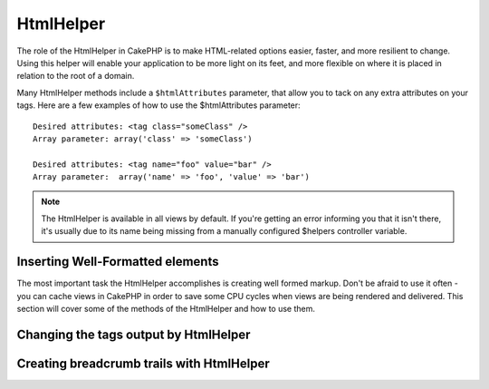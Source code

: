 HtmlHelper
##########

.. php:class:: HtmlHelper(View $view, array $settings = array())

The role of the HtmlHelper in CakePHP is to make HTML-related
options easier, faster, and more resilient to change. Using this
helper will enable your application to be more light on its feet,
and more flexible on where it is placed in relation to the root of
a domain.

Many HtmlHelper methods include a ``$htmlAttributes`` parameter,
that allow you to tack on any extra attributes on your tags. Here
are a few examples of how to use the $htmlAttributes parameter::

    Desired attributes: <tag class="someClass" />      
    Array parameter: array('class' => 'someClass')
     
    Desired attributes: <tag name="foo" value="bar" />  
    Array parameter:  array('name' => 'foo', 'value' => 'bar')


.. note::

    The HtmlHelper is available in all views by default. If you're
    getting an error informing you that it isn't there, it's usually
    due to its name being missing from a manually configured $helpers
    controller variable.

Inserting Well-Formatted elements
=================================

The most important task the HtmlHelper accomplishes is creating
well formed markup. Don't be afraid to use it often - you can cache
views in CakePHP in order to save some CPU cycles when views are
being rendered and delivered. This section will cover some of the
methods of the HtmlHelper and how to use them.

.. php:method:: charset($charset=null)

    :param string $charset: Desired character set.  If null, the value of 
       ``App.encoding`` will be used.

    Used to create a meta tag specifying the document's character.
    Defaults to UTF-8

    Example use::
 
        <?php echo $this->Html->charset(); ?> 

    Will output::

        <meta http-equiv="Content-Type" content="text/html; charset=utf-8" />

    Alternatively, ::

        <?php echo $this->Html->charset('ISO-8859-1'); ?>

    Will output::

        <meta http-equiv="Content-Type" content="text/html; charset=ISO-8859-1" />

.. php:method:: css(mixed $path, string $rel = null, array $options = array())

    :param mixed $path: Either a string of the css file to link, or an array with multiple files
    :param string $rel: The value of the generated tag's rel attribute.  If null, 'stylesheet'
       will be used.
    :param array $options: An array of :term:`html attributes`.

    Creates a link(s) to a CSS style-sheet. If key 'inline' is set to
    false in ``$options`` parameter, the link tags are added to the
    ``css`` block which you can print inside the head
    tag of the document.

    You can use the ``block`` option to control which block the link element
    will be appended to.  By default it will append to the ``css`` block.

    This method of CSS inclusion assumes that the CSS file specified
    resides inside the /app/webroot/css directory.::

        <?php echo $this->Html->css('forms'); ?> 

    Will output::

        <link rel="stylesheet" type="text/css" href="/css/forms.css" />

    The first parameter can be an array to include multiple files.::

        <?php echo $this->Html->css(array('forms', 'tables', 'menu')); ?>

    Will output::

        <link rel="stylesheet" type="text/css" href="/css/forms.css" />
        <link rel="stylesheet" type="text/css" href="/css/tables.css" />
        <link rel="stylesheet" type="text/css" href="/css/menu.css" />

    You can include css files from any loaded plugin using 
    :term:`plugin syntax`.  To include ``app/Plugin/DebugKit/webroot/css/toolbar.css``
    You could use the following::

        <?php
        echo $this->Html->css('DebugKit.toolbar.css');

    If you want to include a css file which shares a name with a loaded
    plugin you can do the following.  For example if you had a ``Blog`` plugin,
    and also wanted to include ``app/webroot/css/Blog.common.css``, you would::

        <?php
        echo $this->Html->css('Blog.common.css', null, array('plugin' => false));

    .. versionchanged:: 2.1
        The ``block`` option was added.
        Support for :term:`plugin syntax` was added.

.. php:method:: meta(string $type, string $url = null, array $options = array())

    :param string $type: The type meta tag you want.
    :param mixed $url: The url for the meta tag, either a string or a :term:`routing array`.
    :param array $options: An array of :term:`html attributes`.

    This method is handy for linking to external resources like RSS/Atom feeds
    and favicons. Like css(), you can specify whether or not you'd like this tag
    to appear inline or appended to the ``meta`` block by setting the 'inline'
    key in the $attributes parameter to false, ie - ``array('inline' => false)``.

    If you set the "type" attribute using the $attributes parameter,
    CakePHP contains a few shortcuts:

    ======== ======================
     type     translated value
    ======== ======================
    html     text/html
    rss      application/rss+xml
    atom     application/atom+xml
    icon     image/x-icon
    ======== ======================

    ::

        <?php
        echo $this->Html->meta(
            'favicon.ico',
            '/favicon.ico',
            array('type' => 'icon')
        );
        // Output (line breaks added)
        <link
            href="http://example.com/favicon.ico"
            title="favicon.ico" type="image/x-icon"
            rel="alternate"
        />
         
        echo $this->Html->meta(
            'Comments',
            '/comments/index.rss',
            array('type' => 'rss')
        );
        // Output (line breaks added)
        <link
            href="http://example.com/comments/index.rss"
            title="Comments"
            type="application/rss+xml"
            rel="alternate"
        />

    This method can also be used to add the meta keywords and
    descriptions. Example::

        <?php
        echo $this->Html->meta(
            'keywords',
            'enter any meta keyword here'
        );
        // Output
        <meta name="keywords" content="enter any meta keyword here" />

        echo $this->Html->meta(
            'description',
            'enter any meta description here'
        );
        // Output
        <meta name="description" content="enter any meta description here" />

    If you want to add a custom meta tag then the first parameter
    should be set to an array. To output a robots noindex tag use the
    following code::

        <?php
        echo $this->Html->meta(array('name' => 'robots', 'content' => 'noindex')); 

    .. versionchanged:: 2.1
        The ``block`` option was added.

.. php:method:: docType(string $type = 'xhtml-strict')

    :param string $type: The type of doctype being made.

    Returns a (X)HTML doctype tag. Supply the doctype according to the
    following table:

    +--------------------------+----------------------------------+
    | type                     | translated value                 |
    +==========================+==================================+
    | html4-strict             | HTML4 Strict                     |
    +--------------------------+----------------------------------+
    | html4-trans              | HTML4 Transitional               |
    +--------------------------+----------------------------------+
    | html4-frame              | HTML4 Frameset                   |
    +--------------------------+----------------------------------+
    | html5                    | HTML5                            |
    +--------------------------+----------------------------------+
    | xhtml-strict             | XHTML1 Strict                    |
    +--------------------------+----------------------------------+
    | xhtml-trans              | XHTML1 Transitional              |
    +--------------------------+----------------------------------+
    | xhtml-frame              | XHTML1 Frameset                  |
    +--------------------------+----------------------------------+
    | xhtml11                  | XHTML1.1                         |
    +--------------------------+----------------------------------+

    ::

        <?php
        echo $this->Html->docType();
        // Outputs: <!DOCTYPE html PUBLIC "-//W3C//DTD XHTML 1.0 Strict//EN" "http://www.w3.org/TR/xhtml1/DTD/xhtml1-strict.dtd">

        echo $this->Html->docType('html5');
        // Outputs: <!DOCTYPE html>

        echo $this->Html->docType('html4-trans');
        // Outputs: <!DOCTYPE HTML PUBLIC "-//W3C//DTD HTML 4.01 Transitional//EN" "http://www.w3.org/TR/html4/loose.dtd">

    .. versionchanged:: 2.1
        The default doctype is html5 in 2.1.

.. php:method:: style(array $data, boolean $oneline = true)

    :param array $data: A set of key => values with CSS properties.
    :param boolean $oneline: Should the contents be on one line.

    Builds CSS style definitions based on the keys and values of the
    array passed to the method. Especially handy if your CSS file is
    dynamic.::

        <?php
        echo $this->Html->style(array(
            'background' => '#633',
            'border-bottom' => '1px solid #000',
            'padding' => '10px'
        )); 

    Will output::

        background:#633; border-bottom:1px solid #000; padding:10px;

.. php:method:: image(string $path, array $options = array())

    :param string $path: Path to the image.
    :param array $options: An array of :term:`html attributes`.

    Creates a formatted image tag. The path supplied should be relative
    to /app/webroot/img/.::

        <?php
        echo $this->Html->image('cake_logo.png', array('alt' => 'CakePHP'));

    Will output::

        <img src="/img/cake_logo.png" alt="CakePHP" /> 

    To create an image link specify the link destination using the
    ``url`` option in ``$htmlAttributes``.::

        <?php
        echo $this->Html->image("recipes/6.jpg", array(
            "alt" => "Brownies",
            'url' => array('controller' => 'recipes', 'action' => 'view', 6)
        ));

    Will output::

        <a href="/recipes/view/6">
            <img src="/img/recipes/6.jpg" alt="Brownies" />
        </a>

    If you are creating images in emails, or want absolute paths to images you
    can use the ``fullBase`` option::

        <?php
        echo $this->Html->image("logo.png", array('fullBase' => true));

    Will output::

        <img src="http://example.com/img/logo.jpg" alt="" />

    You can include image files from any loaded plugin using 
    :term:`plugin syntax`.  To include ``app/Plugin/DebugKit/webroot/img/icon.png``
    You could use the following::

        <?php
        echo $this->Html->image('DebugKit.icon.png');

    If you want to include a image file which shares a name with a loaded
    plugin you can do the following.  For example if you had a ``Blog`` plugin,
    and also wanted to include ``app/webroot/js/Blog.icon.png``, you would::

        <?php
        echo $this->Html->image('Blog.icon.png', array('plugin' => false));

    .. versionchanged:: 2.1
        The ``fullBase`` option was added.
        Support for :term:`plugin syntax` was added.

.. php:method:: link(string $title, mixed $url = null, array $options = array(), string $confirmMessage = false)

    :param string $title: The text to display as the body of the link.
    :param mixed $url: Either the string location, or a :term:`routing array`.
    :param array $options: An array of :term:`html attributes`.

    General purpose method for creating HTML links. Use ``$options`` to
    specify attributes for the element and whether or not the
    ``$title`` should be escaped.::

        <?php
        echo $this->Html->link('Enter', '/pages/home', array('class' => 'button', 'target' => '_blank'));

    Will output::

        <a href="/pages/home" class="button" target="_blank">Enter</a>

    Specify ``$confirmMessage`` to display a javascript ``confirm()``
    dialog::

        <?php
        echo $this->Html->link(
            'Delete',
            array('controller' => 'recipes', 'action' => 'delete', 6),
            array(),
            "Are you sure you wish to delete this recipe?"
        );

    Will output::

        <a href="/recipes/delete/6" onclick="return confirm('Are you sure you wish to delete this recipe?');">Delete</a>

    Query strings can also be created with ``link()``.::

        <?php
        echo $this->Html->link('View image', array(
            'controller' => 'images',
            'action' => 'view',
            1,
            '?' => array('height' => 400, 'width' => 500))
        );

    Will output::
  
        <a href="/images/view/1?height=400&width=500">View image</a>

    HTML special characters in ``$title`` will be converted to HTML
    entities. To disable this conversion, set the escape option to
    false in the ``$options`` array.::

        <?php 
        echo $this->Html->link(
            $this->Html->image("recipes/6.jpg", array("alt" => "Brownies")),
            "recipes/view/6",
            array('escape' => false)
        );

    Will output::

        <a href="/recipes/view/6">
            <img src="/img/recipes/6.jpg" alt="Brownies" />
        </a>

    Also check :php:meth:`HtmlHelper::url` method
    for more examples of different types of urls.

.. php:method:: media(string|array $path, array $options)

    :param string|array $path: Path to the video file, relative to the
        `webroot/{$options['pathPrefix']}` directory. Or an array where each
        item itself can be a path string or an associate array containing keys
        `src` and `type`.
    :param array $options: Array of HTML attributes, and special options.

        Options:

        - `type` Type of media element to generate, valid values are "audio"
          or "video". If type is not provided media type is guessed based on
          file's mime type.
        - `text` Text to include inside the video tag
        - `pathPrefix` Path prefix to use for relative urls, defaults to 
          'files/'
        - `fullBase` If provided the src attribute will get a full address
          including domain name

    .. versionadded:: 2.1

    Returns a formatted audio/video tag::

        <?php
        echo $this->Html->media('audio.mp4');

        // Output
        <video src="/files/audio.mp3"></audio>

        echo $this->Html->media('video.mp4', array('fullBase' => true, 'text' => 'Fallback text'));

        // Output
        <video src="http://www.somehost.com/files/video.mp4">Fallback text</video>

        echo $this->Html->media(
            array('video.mp4', array('src' => 'video.ogg', 'type' => "video/ogg; codecs='theora, vorbis'")),
            array('autoplay')
        );

        // Output
        <video autoplay="autoplay">
            <source src="/files/video.mp4" type="video/mp4"/>
            <source src="/files/video.ogg" type="video/ogg; codecs='theora, vorbis'"/>
        </video>

.. php:method:: tag(string $tag, string $text, array $htmlAttributes)

    :param string $tag: The tag name being generated.
    :param string $text: The contents for the tag.
    :param array $options: An array of :term:`html attributes`.

    Returns text wrapped in a specified tag. If no text is specified
    then only the opening <tag> is returned.::

        <?php
        echo $this->Html->tag('span', 'Hello World.', array('class' => 'welcome'));
         
        // Output
        <span class="welcome">Hello World</span>
         
        // No text specified.
        <?php 
        echo $this->Html->tag('span', null, array('class' => 'welcome'));
         
        // Output
        <span class="welcome">

    .. note::

        Text is not escaped by default but you may use
        ``$htmlOptions['escape'] = true`` to escape your text. This
        replaces a fourth parameter ``boolean $escape = false`` that was
        available in previous versions.

.. php:method:: div(string $class, string $text, array $options)

    :param string $class: The classname for the div.
    :param string $text: The content inside the div.
    :param array $options: An array of :term:`html attributes`.

    Used for creating div-wrapped sections of markup. The first
    parameter specifies a CSS class, and the second is used to supply
    the text to be wrapped by div tags. If the last parameter has been
    set to true, $text will be printed HTML-escaped.

    If no text is specified, only an opening div tag is returned.::
 
        <?php
        echo $this->Html->div('error', 'Please enter your credit card number.');
        
        // Output
        <div class="error">Please enter your credit card number.</div>

.. php:method::  para(string $class, string $text, array $options)

    :param string $class: The classname for the paragraph.
    :param string $text: The content inside the paragraph.
    :param array $options: An array of :term:`html attributes`.

    Returns a text wrapped in a CSS-classed <p> tag. If no text is
    supplied, only a starting <p> tag is returned.::

        <?php
        echo $this->Html->para(null, 'Hello World.');
        
        // Output
        <p>Hello World.</p>

.. php:method:: script(mixed $url, mixed $options)

    :param mixed $url: Either a string to a single Javascript file, or an
       array of strings for multiple files.
    :param array $options: An array of :term:`html attributes`.

    Include a script file(s). If key ``inline`` is set to false in $options, the
    script tags are added to the ``script`` block which you can print inside the
    head tag of the document. ``$options['once']`` controls, whether or
    not you want to include this script once per request or more than
    once. ``$options['block']`` allows you to control which block the script tag
    is appended to.  This is useful when you want to place some scripts at the
    bottom of the layout.

    You can use $options to set additional properties to the
    generated script tag. If an array of script tags is used, the
    attributes will be applied to all of the generated script tags.

    This method of javascript file inclusion assumes that the
    javascript file specified resides inside the ``/app/webroot/js``
    directory.::

        <?php
        echo $this->Html->script('scripts');

    Will output::

        <script type="text/javascript" href="/js/scripts.js"></script>

    You can link to files with absolute paths as well to link files
    that are not in ``app/webroot/js``::

        <?php
        echo $this->Html->script('/otherdir/script_file');

    The first parameter can be an array to include multiple files.::

        <?php
        echo $this->Html->script(array('jquery', 'wysiwyg', 'scripts'));

    Will output::

        <script type="text/javascript" href="/js/jquery.js"></script>
        <script type="text/javascript" href="/js/wysiwyg.js"></script>
        <script type="text/javascript" href="/js/scripts.js"></script>

    You can append the script tag to a specific block using the ``block``
    option::

        <?php
        echo $this->Html->script('wysiwyg', array('block' => 'scriptBottom'));
        
    In your layout you can output all the script tags added to 'scriptBottom'::

        <?php
        echo $this->fetch('scriptBottom');

    You can include script files from any loaded plugin using 
    :term:`plugin syntax`.  To include ``app/Plugin/DebugKit/webroot/js/toolbar.js``
    You could use the following::

        <?php
        echo $this->Html->script('DebugKit.toolbar.js');

    If you want to include a script file which shares a name with a loaded
    plugin you can do the following.  For example if you had a ``Blog`` plugin,
    and also wanted to include ``app/webroot/js/Blog.plugins.js``, you would::

        <?php
        echo $this->Html->script('Blog.plugins.js', array('plugin' => false));

    .. versionchanged:: 2.1
        The ``block`` option was added.
        Support for :term:`plugin syntax` was added.

.. php:method::  scriptBlock($code, $options = array())

    :param string $code: The code to go in the script tag.
    :param array $options: An array of :term:`html attributes`.

    Generate a code block containing ``$code`` set
    ``$options['inline']`` to false to have the script block appear in
    the ``script`` view block. Other options defined will be added as attributes
    to script tags.
    ``$this->html->scriptBlock('stuff', array('defer' => true));`` will
    create a script tag with ``defer="defer"`` attribute.

.. php:method:: scriptStart($options = array())

    :param array $options: An array of :term:`html attributes` to be used when 
        scriptEnd is called.

    Begin a buffering code block. This code block will capture all
    output between ``scriptStart()`` and ``scriptEnd()`` and create an
    script tag. Options are the same as ``scriptBlock()``

.. php:method:: scriptEnd()

    End a buffering script block, returns the generated script element
    or null if the script block was opened with inline = false.

    An example of using ``scriptStart()`` and ``scriptEnd()`` would
    be::

        <?php
        $this->Html->scriptStart(array('inline' => false));

        echo $this->Js->alert('I am in the javascript');

        $this->Html->scriptEnd();

.. php:method:: nestedList(array $list, array $options = array(), array $itemOptions = array(), string $tag = 'ul')

    :param array $list: Set of elements to list.
    :param array $options: Additional HTML attributes of the list (ol/ul) tag 
        or if ul/ol use that as tag.
    :param array $itemOptions: Additional HTML attributes of the list item (LI) 
        tag.
    :param string $tag: Type of list tag to use (ol/ul).

    Build a nested list (UL/OL) out of an associative array::

        <?php
        $list = array(
            'Languages' => array(
                'English' => array(
                    'American',
                    'Canadian',
                    'British',
                ),
                'Spanish',
                'German',
            )
        );
        echo $this->Html->nestedList($list);

        // Output (minus the whitespace)
        <ul>
            <li>Languages
                <ul>
                    <li>English
                        <ul>
                            <li>American</li>
                            <li>Canadian</li>
                            <li>British</li>
                        </ul>
                    </li>
                    <li>Spanish</li>
                    <li>German</li>
                </ul>
            </li>
        </ul>

.. php:method:: tableHeaders(array $names, array $trOptions = null, array $thOptions = null)

    :param array $names: An array of strings to create table headings.
    :param array $trOptions: An array of :term:`html attributes` for the <tr>
    :param array $thOptions: An array of :term:`html attributes` for the <th> elements

    Creates a row of table header cells to be placed inside of <table>
    tags.::

        <?php
        echo $this->Html->tableHeaders(array('Date', 'Title', 'Active'));

        // Output 
        <tr>
            <th>Date</th>
            <th>Title</th>
            <th>Active</th>
        </tr>
        
        echo $this->Html->tableHeaders(
            array('Date','Title','Active'),
            array('class' => 'status'),
            array('class' => 'product_table')
        );
         
        // Output
        <tr class="status">
             <th class="product_table">Date</th>
             <th class="product_table">Title</th>
             <th class="product_table">Active</th>
        </tr>

    .. versionchanged:: 2.2
        ``tableHeaders()`` now accepts attributes per cell, see below.

    As of 2.2 you can set attributes per column, these are used instead of the
    defaults provided in the ``$thOptions``::

        <?php
        echo $this->Html->tableHeaders(array(
            'id',
            array('Name' => array('class' => 'highlight')),
            array('Date' => array('class' => 'sortable'))
        ));

        // Output
        <tr>
            <th>id</th>
            <th class="highlight">Name</th>
            <th class="sortable">Date</th>
        </tr>

.. php:method:: tableCells(array $data, array $oddTrOptions = null, array $evenTrOptions = null, $useCount = false, $continueOddEven = true)

    :param array $data: A two dimensional array with data for the rows.
    :param array $oddTrOptions: An array of :term:`html attributes` for the odd <tr>'s.
    :param array $evenTrOptions: An array of :term:`html attributes` for the even <tr>'s.
    :param boolean $useCount: Adds class "column-$i".
    :param boolean $continueOddEven: If false, will use a non-static $count variable,
        so that the odd/even count is reset to zero just for that call.

    Creates table cells, in rows, assigning <tr> attributes differently
    for odd- and even-numbered rows. Wrap a single table cell within an
    array() for specific <td>-attributes. ::

        <?php
        echo $this->Html->tableCells(array(
            array('Jul 7th, 2007', 'Best Brownies', 'Yes'),
            array('Jun 21st, 2007', 'Smart Cookies', 'Yes'),
            array('Aug 1st, 2006', 'Anti-Java Cake', 'No'),
        ));
         
        // Output
        <tr><td>Jul 7th, 2007</td><td>Best Brownies</td><td>Yes</td></tr>
        <tr><td>Jun 21st, 2007</td><td>Smart Cookies</td><td>Yes</td></tr>
        <tr><td>Aug 1st, 2006</td><td>Anti-Java Cake</td><td>No</td></tr>
        
        echo $this->Html->tableCells(array(
            array('Jul 7th, 2007', array('Best Brownies', array('class' => 'highlight')) , 'Yes'),
            array('Jun 21st, 2007', 'Smart Cookies', 'Yes'),
            array('Aug 1st, 2006', 'Anti-Java Cake', array('No', array('id' => 'special'))),
        ));
         
        // Output
        <tr><td>Jul 7th, 2007</td><td class="highlight">Best Brownies</td><td>Yes</td></tr>
        <tr><td>Jun 21st, 2007</td><td>Smart Cookies</td><td>Yes</td></tr>
        <tr><td>Aug 1st, 2006</td><td>Anti-Java Cake</td><td id="special">No</td></tr>
        
        echo $this->Html->tableCells(
            array(
                array('Red', 'Apple'),
                array('Orange', 'Orange'),
                array('Yellow', 'Banana'),
            ),
            array('class' => 'darker')
        );
        
        // Output
        <tr class="darker"><td>Red</td><td>Apple</td></tr>
        <tr><td>Orange</td><td>Orange</td></tr>
        <tr class="darker"><td>Yellow</td><td>Banana</td></tr>

.. php:method:: url(mixed $url = NULL, boolean $full = false)

    :param mixed $url: A :term:`routing array`.
    :param mixed $full: Either a boolean to indicate whether or not the base path should 
        be included on an array of options for :php:meth:`Router::url()`

    Returns an URL pointing to a combination of controller and action.
    If $url is empty, it returns the REQUEST\_URI, otherwise it
    generates the url for the controller and action combo. If full is
    true, the full base URL will be prepended to the result::

        <?php
        echo $this->Html->url(array(
            "controller" => "posts",
            "action" => "view",
            "bar"
        ));
         
        // Output
        /posts/view/bar

    Here are a few more usage examples:

    URL with named parameters::

        <?php
        echo $this->Html->url(array(
            "controller" => "posts",
            "action" => "view",
            "foo" => "bar"
        ));
         
        // Output
        /posts/view/foo:bar

    URL with extension::

        <?php
        echo $this->Html->url(array(
            "controller" => "posts",
            "action" => "list",
            "ext" => "rss"
        ));
         
        // Output
        /posts/list.rss

    URL (starting with '/') with the full base URL prepended::

        <?php
        echo $this->Html->url('/posts', true);

        // Output
        http://somedomain.com/posts

    URL with GET params and named anchor::

        <?php
        echo $this->Html->url(array(
            "controller" => "posts",
            "action" => "search",
            "?" => array("foo" => "bar"),
            "#" => "first"
        ));
        
        // Output
        /posts/search?foo=bar#first

    For further information check
    `Router::url <http://api20.cakephp.org/class/router#method-Routerurl>`_
    in the API.

.. php:method:: useTag(string $tag)

    Returns a formatted existent block of ``$tag``::

        <?php
        $this->Html->useTag(
            'form',
            'http://example.com',
            array('method' => 'post', 'class' => 'myform')
        );

        // Output
        <form action="http://example.com" method="post" class="myform">

Changing the tags output by HtmlHelper
======================================

.. php:method:: loadConfig(mixed $configFile, string $path = null)

    The built in tag sets for :php:class:`HtmlHelper` are XHTML compliant,
    however if you need to generate HTML for HTML5 you will need to
    create and load a new tags config file containing the tags you'd
    like to use. To change the tags used create ``app/Config/html5_tags.php``
    containing::

        <?php
        $config = array('tags' => array(
            'css' => '<link rel="%s" href="%s" %s>',
            'style' => '<style%s>%s</style>',
            'charset' => '<meta charset="%s">',
            'javascriptblock' => '<script%s>%s</script>',
            'javascriptstart' => '<script>',
            'javascriptlink' => '<script src="%s"%s></script>',
            // ...
        ));

    You can then load this tag set by calling
    ``$this->Html->loadConfig('html5_tags');``

Creating breadcrumb trails with HtmlHelper
==========================================

.. php:method:: getCrumbs(string $separator = '&raquo;', string $startText = false)

    CakePHP has the built in ability to automatically create a
    breadcrumb trail in your app. To set this up, first add something
    similar to the following in your layout template::

        <?php
        echo $this->Html->getCrumbs(' > ', 'Home');

    The ``$startText`` option can also accept an array.  This gives more control
    over the generated first link::

        <?php
        echo $this->Html->getCrumbs(' > ', array(
            'text' => $this->Html->image('home.png'),
            'url' => array('controller' => 'pages', 'action' => 'display', 'home'),
            'escape' => false
        ));

    Any keys that are not ``text`` or ``url`` will be passed to
    :php:meth:`~HtmlHelper::link()` as the ``$options`` parameter.

    .. versionchanged:: 2.1
        The ``$startText`` parameter now accepts an array.

.. php:method:: addCrumb(string $name, string $link = null, mixed $options = null)

    Now, in your view you'll want to add the following to start the
    breadcrumb trails on each of the pages::

        <?php
        $this->Html->addCrumb('Users', '/users');
        $this->Html->addCrumb('Add User', '/users/add');

    This will add the output of "**Home > Users > Add User**" in your
    layout where getCrumbs was added.

.. php:method:: getCrumbList(array $options = array(), mixed $startText)

    Returns breadcrumbs as a (x)html list.

    This method uses :php:meth:`HtmlHelper::tag()` to generate list and its 
    elements. Works similar to :php:meth:`~HtmlHelper::getCrumbs()`, so it uses 
    options which every crumb was added with.  You can use the ``$startText``
    parameter to provide the first breadcrumb link/text.  This is useful when
    you always want to include a root link.  This option works the same as the
    ``$startText`` option for :php:meth:`~HtmlHelper::getCrumbs()`.

    ..versionchanged:: 2.1
        The ``$startText`` parameter was added.


.. meta::
    :title lang=en: HtmlHelper
    :description lang=en: The role of the HtmlHelper in CakePHP is to make HTML-related options easier, faster, and more resilient to change.
    :keywords lang=en: html helper,cakephp css,cakephp script,content type,html image,html link,html tag,script block,script start,html url,cakephp style,cakephp crumbs

